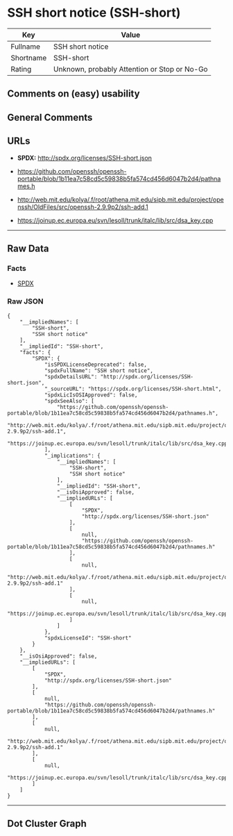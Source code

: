 * SSH short notice (SSH-short)

| Key         | Value                                          |
|-------------+------------------------------------------------|
| Fullname    | SSH short notice                               |
| Shortname   | SSH-short                                      |
| Rating      | Unknown, probably Attention or Stop or No-Go   |

** Comments on (easy) usability

** General Comments

** URLs

- *SPDX:* http://spdx.org/licenses/SSH-short.json

- https://github.com/openssh/openssh-portable/blob/1b11ea7c58cd5c59838b5fa574cd456d6047b2d4/pathnames.h

- http://web.mit.edu/kolya/.f/root/athena.mit.edu/sipb.mit.edu/project/openssh/OldFiles/src/openssh-2.9.9p2/ssh-add.1

- https://joinup.ec.europa.eu/svn/lesoll/trunk/italc/lib/src/dsa_key.cpp

--------------

** Raw Data

*** Facts

- [[https://spdx.org/licenses/SSH-short.html][SPDX]]

*** Raw JSON

#+BEGIN_EXAMPLE
  {
      "__impliedNames": [
          "SSH-short",
          "SSH short notice"
      ],
      "__impliedId": "SSH-short",
      "facts": {
          "SPDX": {
              "isSPDXLicenseDeprecated": false,
              "spdxFullName": "SSH short notice",
              "spdxDetailsURL": "http://spdx.org/licenses/SSH-short.json",
              "_sourceURL": "https://spdx.org/licenses/SSH-short.html",
              "spdxLicIsOSIApproved": false,
              "spdxSeeAlso": [
                  "https://github.com/openssh/openssh-portable/blob/1b11ea7c58cd5c59838b5fa574cd456d6047b2d4/pathnames.h",
                  "http://web.mit.edu/kolya/.f/root/athena.mit.edu/sipb.mit.edu/project/openssh/OldFiles/src/openssh-2.9.9p2/ssh-add.1",
                  "https://joinup.ec.europa.eu/svn/lesoll/trunk/italc/lib/src/dsa_key.cpp"
              ],
              "_implications": {
                  "__impliedNames": [
                      "SSH-short",
                      "SSH short notice"
                  ],
                  "__impliedId": "SSH-short",
                  "__isOsiApproved": false,
                  "__impliedURLs": [
                      [
                          "SPDX",
                          "http://spdx.org/licenses/SSH-short.json"
                      ],
                      [
                          null,
                          "https://github.com/openssh/openssh-portable/blob/1b11ea7c58cd5c59838b5fa574cd456d6047b2d4/pathnames.h"
                      ],
                      [
                          null,
                          "http://web.mit.edu/kolya/.f/root/athena.mit.edu/sipb.mit.edu/project/openssh/OldFiles/src/openssh-2.9.9p2/ssh-add.1"
                      ],
                      [
                          null,
                          "https://joinup.ec.europa.eu/svn/lesoll/trunk/italc/lib/src/dsa_key.cpp"
                      ]
                  ]
              },
              "spdxLicenseId": "SSH-short"
          }
      },
      "__isOsiApproved": false,
      "__impliedURLs": [
          [
              "SPDX",
              "http://spdx.org/licenses/SSH-short.json"
          ],
          [
              null,
              "https://github.com/openssh/openssh-portable/blob/1b11ea7c58cd5c59838b5fa574cd456d6047b2d4/pathnames.h"
          ],
          [
              null,
              "http://web.mit.edu/kolya/.f/root/athena.mit.edu/sipb.mit.edu/project/openssh/OldFiles/src/openssh-2.9.9p2/ssh-add.1"
          ],
          [
              null,
              "https://joinup.ec.europa.eu/svn/lesoll/trunk/italc/lib/src/dsa_key.cpp"
          ]
      ]
  }
#+END_EXAMPLE

--------------

** Dot Cluster Graph

[[../dot/SSH-short.svg]]